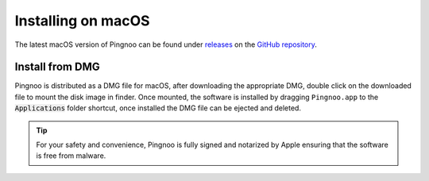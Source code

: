 *******************
Installing on macOS
*******************

The latest macOS version of Pingnoo can be found under releases_ on the `GitHub repository <repo_>`_.

Install from DMG
----------------

Pingnoo is distributed as a DMG file for macOS, after downloading the appropriate DMG, double click on the downloaded file to mount the disk image in finder.  Once mounted, the software is installed by dragging ``Pingnoo.app`` to the :code:`Applications` folder shortcut, once installed the DMG file can be ejected and deleted.

.. tip::
  For your safety and convenience, Pingnoo is fully signed and notarized by Apple ensuring that the software is free from malware.

.. _repo: https://github.com/nedrysoft/pingnoo
.. _releases: https://github.com/nedrysoft/pingnoo/releases